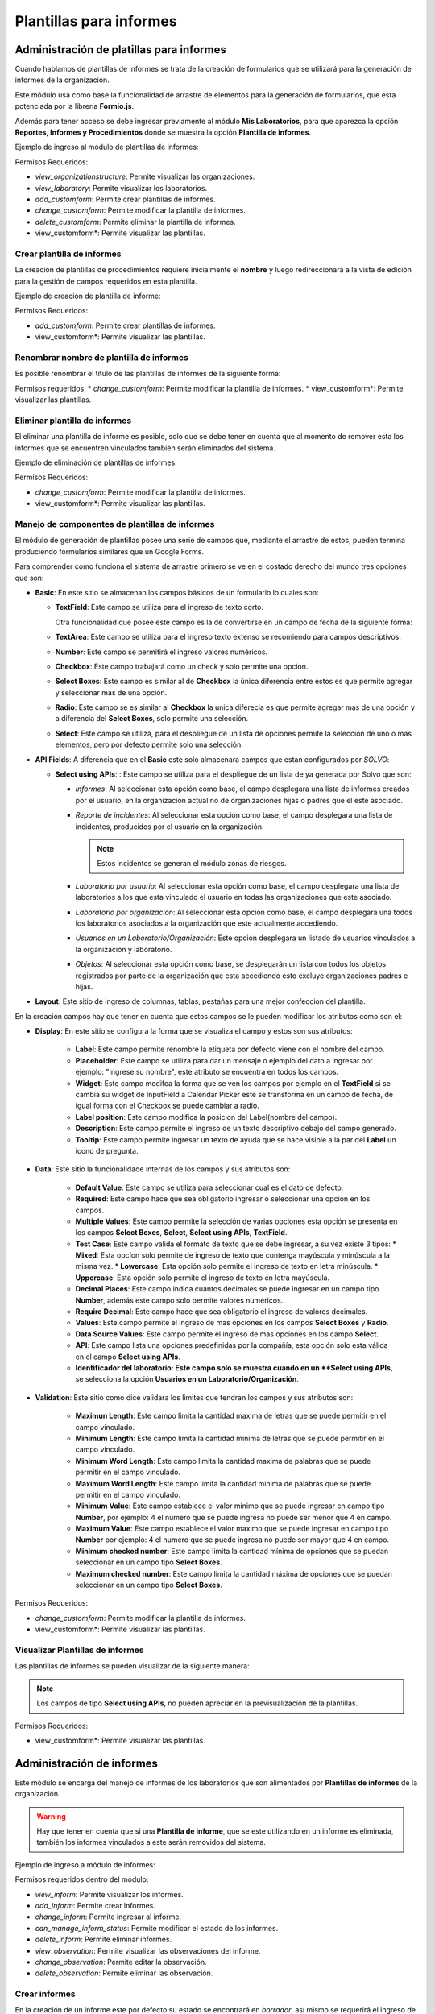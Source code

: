 Plantillas para informes
****************************

Administración de platillas para informes
===============================================

Cuando hablamos de plantillas de informes se trata de la creación de formularios que se utilizará para la generación
de informes  de la organización.

Este módulo usa como base la funcionalidad de arrastre de elementos para la generación de formularios,
que esta potenciada por la librería **Formio.js**.

Además para tener acceso se debe ingresar previamente al módulo **Mis Laboratorios**, para que aparezca la opción
**Reportes, Informes y Procedimientos** donde se muestra la opción **Plantilla de informes**.

Ejemplo de ingreso al módulo de plantillas de informes:

.. image:: ../_static/gif/view_inform_templates.gif
   :height: 380
   :width: 720

Permisos Requeridos:

*   *view_organizationstructure*: Permite visualizar las organizaciones.
*   *view_laboratory*: Permite visualizar los laboratorios.
*   *add_customform*: Permite crear plantillas de informes.
*   *change_customform*: Permite modificar la plantilla de informes.
*   *delete_customform*: Permite eliminar la plantilla de informes.
*   view_customform*: Permite visualizar las plantillas.


Crear plantilla de informes
-------------------------------

La creación de plantillas de procedimientos requiere inicialmente el **nombre** y luego redireccionará a la vista de edición
para la gestión de campos requeridos en esta plantilla.

Ejemplo de creación de plantilla de informe:

.. image:: ../_static/gif/add_inform_template.gif
   :height: 380
   :width: 720

Permisos Requeridos:

*   *add_customform*: Permite crear plantillas de informes.
*   view_customform*: Permite visualizar las plantillas.

Renombrar nombre de plantilla de informes
--------------------------------------------

Es posible renombrar el título de las plantillas de informes de la siguiente forma:

.. image:: ../_static/gif/update_name_inform_template.gif
   :height: 380
   :width: 720

Permisos requeridos:
*   *change_customform*: Permite modificar la plantilla de informes.
*   view_customform*: Permite visualizar las plantillas.

Eliminar plantilla de informes
---------------------------------

El eliminar una plantilla de informe es posible, solo que se debe tener en cuenta que al momento de remover esta los
informes que se encuentren vinculados también serán eliminados del sistema.

Ejemplo de eliminación de plantillas de informes:

.. image:: ../_static/gif/remove_inform_template.gif
   :height: 380
   :width: 720

Permisos Requeridos:

*   *change_customform*: Permite modificar la plantilla de informes.
*   view_customform*: Permite visualizar las plantillas.

Manejo de componentes de plantillas de informes
----------------------------------------------------

El módulo de generación de plantillas posee una serie de campos que, mediante el arrastre de estos, pueden termina
produciendo formularios similares que un Google Forms.

Para comprender como funciona el sistema de arrastre primero se ve en el costado derecho del mundo tres opciones que son:

*   **Basic**: En este sitio se almacenan los campos básicos de un formulario lo cuales son:

    *   **TextField**: Este campo se utiliza para el ingreso de texto corto.

        .. image:: ../_static/gif/edit_textfield_inform_template.gif
           :height: 380
           :width: 720

        Otra funcionalidad que posee este campo es la de convertirse en un campo de fecha de la siguiente forma:

        .. image:: ../_static/gif/add_calendar_inform_template.gif
           :height: 380
           :width: 720

    *   **TextArea**: Este campo se utiliza para el ingreso texto extenso se recomiendo para campos descriptivos.

        .. image:: ../_static/gif/edit_textfield_inform_template.gif
           :height: 380
           :width: 720

    *   **Number**: Este campo se permitirá el ingreso valores numéricos.

        .. image:: ../_static/gif/number_input_inform_template.gif
           :height: 380
           :width: 720

    *   **Checkbox**: Este campo trabajará como un check y solo permite una opción.

        .. image:: ../_static/gif/checkbox_input_inform_template.gif
           :height: 380
           :width: 720

    *   **Select Boxes**: Este campo es similar al de **Checkbox** la única diferencia entre estos es que permite agregar y
        seleccionar mas de una opción.

        .. image:: ../_static/gif/select_box_inform_template.gif
           :height: 380
           :width: 720

    *   **Radio**: Este campo se es similar al **Checkbox** la unica diferecia es que permite agregar mas de una opción y a
        diferencia del **Select Boxes**, solo permite una selección.

        .. image:: ../_static/gif/number_input_inform_template.gif
           :height: 380
           :width: 720

    *   **Select**: Este campo se utilizá, para el despliegue de un lista de opciones permite la selección de uno o mas
        elementos, pero por defecto permite solo una selección.

        .. image:: ../_static/gif/select_input_inform_template.gif
           :height: 380
           :width: 720

*   **API Fields**: A diferencia que en el **Basic** este solo almacenara campos que estan configurados por *SOLVO*:

    *   **Select using APIs**: : Este campo se utiliza para el despliegue de un lista de ya generada por Solvo que son:

        *   *Informes*: Al seleccionar esta opción como base, el campo desplegara una lista de informes creados por el
            usuario, en la organización actual no de organizaciones hijas o padres que el este asociado.
        *   *Reporte de incidentes*: Al seleccionar esta opción como base, el campo desplegara una lista de incidentes,
            producidos por el usuario en la organización.

            .. note::
                Estos incidentos se generan el módulo zonas de riesgos.

        *   *Laboratorio por usuario*: Al seleccionar esta opción como base, el campo desplegara una lista de
            laboratorios a los que esta vinculado el usuario en todas las organizaciones que este asociado.
        *   *Laboratorio por organización*: Al seleccionar esta opción como base, el campo desplegara una todos los
            laboratorios asociados a la organización que este actualmente accediendo.
        *   *Usuarios en un Laboratorio/Organización*: Este opción desplegara un listado de usuarios vinculados a la
            organización y laboratorio.
        *   *Objetos*: Al seleccionar esta opción como base, se desplegarán un lista con todos los objetos registrados
            por parte de la organización que esta accediendo esto excluye organizaciones padres e hijas.

        .. image:: ../_static/gif/select_api_inform_template.gif
           :height: 380
           :width: 720

*   **Layout**: Este sitio de ingreso de columnas, tablas, pestañas para una mejor confeccion del plantilla.

En la creación campos hay que tener en cuenta que estos campos se le pueden modificar los atributos como son el:

*   **Display**: En este sitio se configura la forma que se visualiza el campo y estos son sus atributos:

        *   **Label**: Este campo permite renombre la etiqueta por defecto viene con el nombre del campo.
        *   **Placeholder**: Este campo se utiliza para dar un mensaje o ejemplo del dato a ingresar por ejemplo: "Ingrese su
            nombre", este atributo se encuentra en todos los campos.
        *   **Widget**: Este campo modifca la forma que se ven los campos por ejemplo en el **TextField** si se cambia su
            widget de InputField a Calendar Picker este se transforma en un campo de fecha, de igual forma con el Checkbox
            se puede cambiar a radio.
        *   **Label position**: Este campo modifica la posicion del Label(nombre del campo).
        *   **Description**: Este campo permite el ingreso de un texto descriptivo debajo del campo generado.
        *   **Tooltip**: Este campo permite ingresar un texto de ayuda que se hace visible a la par del **Label** un icono de
            pregunta.

*   **Data**: Este sitio la funcionalidade internas de los campos y sus atributos son:

        *   **Default Value**: Este campo se utiliza para seleccionar cual es el dato de defecto.
        *   **Required**: Este campo hace que sea obligatorio ingresar o seleccionar una opción en los campos.
        *   **Multiple Values**: Este campo permite la selección de varias opciones esta opción se presenta en los
            campos **Select Boxes**, **Select**, **Select using APIs**, **TextField**.
        *   **Test Case**: Este campo valida el formato de texto que se debe ingresar, a su vez existe 3 tipos:
            *   **Mixed**: Esta opcíon solo permite de ingreso de texto que contenga mayúscula y minúscula a la misma vez.
            *   **Lowercase**: Esta opción solo permite el ingreso de texto en letra minúscula.
            *   **Uppercase**: Esta opción solo permite el ingreso de texto en letra mayúscula.
        *   **Decimal Places**: Este campo indica cuantos decimales se puede ingresar en un campo tipo **Number**, además
            este campo solo permite valores numéricos.
        *   **Require Decimal**: Este campo hace que sea obligatorio el ingreso de valores decimales.
        *   **Values**: Este campo permite el ingreso de mas opciones en los campos **Select Boxes** y **Radio**.
        *   **Data Source Values**: Este campo permite el ingreso de mas opciones en los campo **Select**.
        *   **API**: Este campo lista una opciones predefinidas por la compañía, esta opción solo esta válida en el campo
            **Select using APIs**.
        *   **Identificador del laboratorio: Este campo solo se muestra cuando en un **Select using APIs**, se selecciona
            la opción **Usuarios en un Laboratorio/Organización**.

*   **Validation**: Este sitio como dice validara los limites que tendran los campos y sus atributos son:

        *   **Maximun Length**: Este campo limita la cantidad maxima de letras que se puede permitir en el campo vinculado.
        *   **Minimum Length**: Este campo limita la cantidad minima de letras que se puede permitir en el campo vinculado.
        *   **Minimum Word Length**: Este campo limita la cantidad maxima de palabras que se puede permitir en el campo
            vinculado.
        *   **Maximum Word Length**: Este campo limita la cantidad minima de palabras que se puede permitir en el campo
            vinculado.
        *   **Minimum Value**: Este campo establece el valor minimo que se puede ingresar en campo tipo **Number**, por
            ejemplo: 4 el numero que se puede ingresa no puede ser menor que 4 en campo.
        *   **Maximum Value**: Este campo establece el valor maximo que se puede ingresar en campo tipo **Number**  por
            ejemplo: 4 el numero que se puede ingresa no puede ser mayor que 4 en campo.
        *   **Minimum checked number**: Este campo limita la cantidad mínima de opciones que se puedan seleccionar en un
            campo tipo **Select Boxes**.
        *   **Maximum checked number**: Este campo limita la cantidad máxima de opciones que se puedan seleccionar en un
            campo tipo **Select Boxes**.

Permisos Requeridos:

*   *change_customform*: Permite modificar la plantilla de informes.
*   view_customform*: Permite visualizar las plantillas.

Visualizar Plantillas de informes
--------------------------------------

Las plantillas de informes se pueden visualizar de la siguiente manera:

.. image:: ../_static/gif/view_inform_template.gif
    :height: 380
    :width: 720

..  note::
        Los campos de tipo **Select using APIs**, no pueden apreciar en la previsualización de la plantillas.

Permisos Requeridos:

*   view_customform*: Permite visualizar las plantillas.

Administración de informes
==================================

Este módulo se encarga del manejo de informes de los laboratorios que son alimentados por **Plantillas de informes** de
la organización.

.. image:: ../_static/view_informs.png
    :height: 380
    :width: 720

..  warning::
        Hay que tener en cuenta que si una **Plantilla de informe**, que se este utilizando en un informe es eliminada,
        también los informes vinculados a este serán removidos del sistema.

Ejemplo de ingreso a módulo de informes:

.. image:: ../_static/gif/view_inform.gif
    :height: 380
    :width: 720

Permisos requeridos dentro del módulo:

*   *view_inform*: Permite visualizar los informes.
*   *add_inform*: Permite crear informes.
*   *change_inform*: Permite ingresar al informe.
*   *can_manage_inform_status*: Permite modificar el estado de los informes.
*   *delete_inform*: Permite eliminar informes.
*   *view_observation*: Permite visualizar las observaciones del informe.
*   *change_observation*: Permite editar la observación.
*   *delete_observation*: Permite eliminar las observación.

Crear informes
-------------------

En la creación de un informe este por defecto su estado se encontrará en *borrador*, así mismo se requerirá el ingreso
de los siguientes datos:

*   **Nombre**: Es un campo obligatorio.
*   **Platilla de informe**: Este campo listará las platillas asociadas a la organización, es obligatorio la selección de
    de una opción.

Ejemplo de creación de informe:

.. image:: ../_static/gif/add_inform.gif
    :height: 380
    :width: 720

Permisos requeridos:

*   *view_inform*: Permite visualizar los informes.
*   *add_inform*: Permite crear informes.


Cambiar estado informes
---------------------------

Los informes se manejan en 3 estados: **Borrador**, **En Revisión**, **Finalizado** y la persona que puede cambiar el
estado del informe de Revisión a Finalizado o de Finalizado a Borrador, es la que posea el permiso *can_manage_inform_status*,
por lo tanto el cambio de estado se realiza de las siguientes formas:

*   **Borrador a Revisión**:
        .. image:: ../_static/gif/review_inform.gif
            :height: 380
            :width: 720

*   **Revisión a Finalizado**:
        .. image:: ../_static/gif/finalize_inform.gif
            :height: 380
            :width: 720

Permisos requeridos:

*   *view_inform*: Permite visualizar los informes.
*   *change_inform*: Permite ingresar al informe.
*   *can_manage_inform_status*: Permite modificar el estado de los informes.

Agregar Observación en informes
-------------------------------------

La creación de una observación la puede realizar cualquier usuario vinculado al laboratorio y puede ingresarla de la siguiente forma:

.. image:: ../_static/gif/view_inform_template.gif
    :height: 380
    :width: 720

Permisos requeridos
*   *view_inform*: Permite visualizar los informes.
*   *add_comment*: Permite crear informes.
*   *change_inform*: Permite ingresar al informe.

Editar Observación en informes
------------------------------------

La modificación de una observación solo se le permitirá al creador de esta de la siguiente forma:

.. image:: ../_static/gif/edit_inform_observation.gif
    :height: 380
    :width: 720

..  note::
        La descripción de la obsevación no puede esta vacío es obligatoria el ingresa de de texto.

Permisos requeridos:

*   *view_inform*: Permite visualizar los informes.
*   *change_inform*: Permite ingresar al informe.
*   *view_comment*: Permite visualizar las observaciones del informe.
*   *change_comment*: Permite editar la observación.


Eliminar Observación en informes
------------------------------------

La eliminación de una observación solo se le permitirá al creador de esta de la siguiente forma:

.. image:: ../_static/gif/remove_inform_observation.gif
    :height: 380
    :width: 720

Permisos requeridos:

*   *view_inform*: Permite visualizar los informes.
*   *change_inform*: Permite ingresar al informe.
*   *view_comment*: Permite visualizar las observaciones del informe.
*   *remove_comment*: Permite eliminar las observación.

Eliminar informes
--------------------

..  caution::
        Hay que tener encuenta a la hora de eliminar un informe este también se elimina en el historial de los informes
        programados.

Ejemplo de eliminación de informes:

.. image:: ../_static/gif/remove_inform.gif
    :height: 380
    :width: 720

Permisos requeridos

*   *view_inform*: Permite visualizar los informes.
*   *delete_inform*: Permite eliminar informes.


Programar informes
----------------------------------

